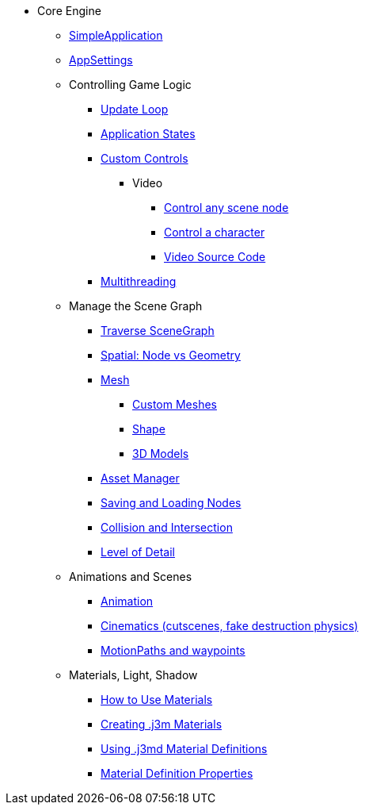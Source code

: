 * Core Engine
** xref:app/simpleapplication.adoc[SimpleApplication]
** xref:system/appsettings.adoc[AppSettings]
** Controlling Game Logic
*** xref:app/update_loop.adoc[Update Loop]
*** xref:app/state/application_states.adoc[Application States]
*** xref:scene/control/custom_controls.adoc[Custom Controls]
**** Video
***** link:https://www.youtube.com/watch?v=MNDiZ9YHIpM[Control any scene node]
***** link:https://www.youtube.com/watch?v=-OzRZscLlHY[Control a character]
***** link:https://wiki.jmonkeyengine.org/Scenes/SDK-UsecaseDemo_1.zip[Video Source Code]    
*** xref:multithreading.adoc.adoc[Multithreading]
** Manage the Scene Graph
*** xref:scene/traverse_scenegraph.adoc[Traverse SceneGraph]
*** xref:scene/spatial.adoc[Spatial: Node vs Geometry]
*** xref:scene/mesh.adoc[Mesh]
**** xref:custom_meshes.adoc[Custom Meshes]
**** xref:scene/shape.adoc[Shape]
**** xref:3d_models.adoc[3D Models]
*** xref:asset/asset_manager.adoc[Asset Manager]
*** xref:export/save_and_load.adoc[Saving and Loading Nodes]
*** xref:collision/collision_and_intersection.adoc[Collision and Intersection]
*** xref:scene/control/level_of_detail.adoc[Level of Detail]
** Animations and Scenes
*** xref:animation/animation.adoc[Animation]
*** xref:cinematic/cinematics.adoc[Cinematics (cutscenes, fake destruction physics)]
*** xref:cinematic/motionpath.adoc[MotionPaths and waypoints]
** Materials, Light, Shadow
***  xref:material/how_to_use_materials.adoc[How to Use Materials]
*** xref:material/j3m_material_files.adoc[Creating .j3m Materials]
*** xref:material/material_definitions.adoc[Using .j3md Material Definitions]
*** xref:material/materials_overview.adoc[Material Definition Properties]

